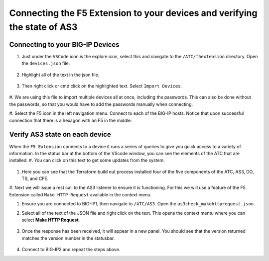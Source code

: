 Connecting the F5 Extension to your devices and verifying the state of AS3
================================================================================


Connecting to your BIG-IP Devices
--------------------------------------------------------------------------------


#. Just under the ``VSCode`` icon is the explore icon, select this and navigate to the ``/ATC/f5extension`` directory. Open the ``devices.json`` file.

    .. code-block:: json
        [
            {
                "device": "admin@52.11.43.7",
                "password": "Kr6g0txUkbusgkAY"
            },
            {
                "device": "admin@52.41.210.58",
                "password": "Kr6g0txUkbusgkAY"
            }
        ]


    .. image:: ./images/1f5Extension_deviceimport.png
       :width: 80%
       :alt: Directory image

#. Highlight all of the text in the json file.

    .. image:: ./images/2f5Extension_deviceimport.png
       :width: 80%
       :alt: Directory image

#. Then right click or cmd click on the highlighted text.  Select ``Import Devices``.

    .. image:: ./images/3f5Extension_deviceimport.png
       :width: 80%
       :alt: Directory image

#. We are using this file to import multiple devices all at once, including the passwords.  This can also be 
done without the passwords, so that you would have to add the passwords manually when connecting.


#. Select the F5 icon in the left navigation menu.  Connect to each of the BIG-IP hosts.  Notice that upon 
successful connection that there is a hexagon with an F5 in the middle.

    .. image:: ./images/4f5Extension_deviceconnect.png
       :alt: Connected devices


Verify AS3 state on each device
-------------------------------------------------------------------------------

When the ``F5 Extension`` connects to a device it runs a series of queries to give you quick access to a variety of 
information.  In the status bar at the bottom of the VScode window, you can see the elements of the ATC that are installed.
#. You can click on this text to get some updates from the system.

   .. image:: ./images/5f5Extension_statusbar.png
      :alt: VSCode status bar with arrow pointing to AS3 version

#. Here you can see that the Terraform build out process installed four of the five components of the ATC, AS3, DO, TS, and CFE.

#. Next we will issue a rest call to the AS3 listener to ensure it is functioning.  For this we will use a feature of the F5 Extension called
``Make HTTP Request`` available in the context menu.

#. Ensure you are connected to BIG-IP1, then navigate to ``/ATC/AS3``. Open the ``as3check_makehttprequest.json``.

   .. code-block:: json
      {
        "url": "/mgmt/shared/appsvcs/info"
      }

    .. image:: ./images/6f5Extension_makehttprequest.png
       :alt: Showing the location of the file to open

#. Select all of the text of the JSON file and right click on the text.  This opens the context mentu where you can select **Make HTTP Request**.

    .. image:: ./images/7f5Extension_makehttprequest.png
       :alt: context menu 

#. Once the response has been received, it will appear in a new panel.  You should see that the version returned matches the version number in the statusbar.

    .. image:: ./images/8f5Extension_makehttprequest.png
       :alt: Response windows

#. Connect to BIG-IP2 and repeat the steps above.
 
